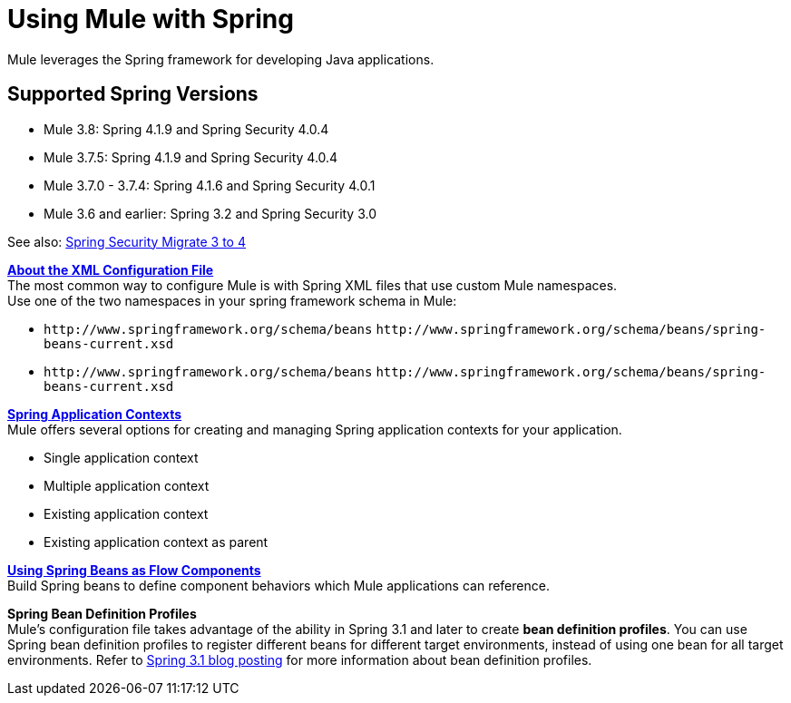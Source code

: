 = Using Mule with Spring
:keywords: anypoint studio, studio, mule esb, spring

Mule leverages the Spring framework for developing Java applications. 

== Supported Spring Versions

* Mule 3.8: Spring 4.1.9 and Spring Security 4.0.4
* Mule 3.7.5: Spring 4.1.9 and Spring Security 4.0.4
* Mule 3.7.0 - 3.7.4: Spring 4.1.6 and Spring Security 4.0.1
* Mule 3.6 and earlier: Spring 3.2 and Spring Security 3.0

See also: link:http://docs.spring.io/spring-security/site/migrate/current/3-to-4/html5/migrate-3-to-4-xml.html[Spring Security Migrate 3 to 4]

*link:/mule\-user\-guide/v/3\.6/about-the-xml-configuration-file[About the XML Configuration File]* +
The most common way to configure Mule is with Spring XML files that use custom Mule namespaces. +
Use one of the two namespaces in your spring framework schema in Mule:

* `+http://www.springframework.org/schema/beans+` `+http://www.springframework.org/schema/beans/spring-beans-current.xsd+`
* `+http://www.springframework.org/schema/beans+` `+http://www.springframework.org/schema/beans/spring-beans-current.xsd+`

*link:/mule\-user\-guide/v/3\.6/spring-application-contexts[Spring Application Contexts]* +
Mule offers several options for creating and managing Spring application contexts for your application.

* Single application context
* Multiple application context
* Existing application context
* Existing application context as parent

*link:/mule\-user\-guide/v/3\.6/using-spring-beans-as-flow-components[Using Spring Beans as Flow Components]* +
Build Spring beans to define component behaviors which Mule applications can reference.

*Spring Bean Definition Profiles* +
Mule’s configuration file takes advantage of the ability in Spring 3.1 and later to create *bean definition profiles*. You can use Spring bean definition profiles to register different beans for different target environments, instead of using one bean for all target environments. Refer to link:http://blog.springsource.org/2011/02/11/spring-framework-3-1-m1-released/[Spring 3.1 blog posting] for more information about bean definition profiles.
